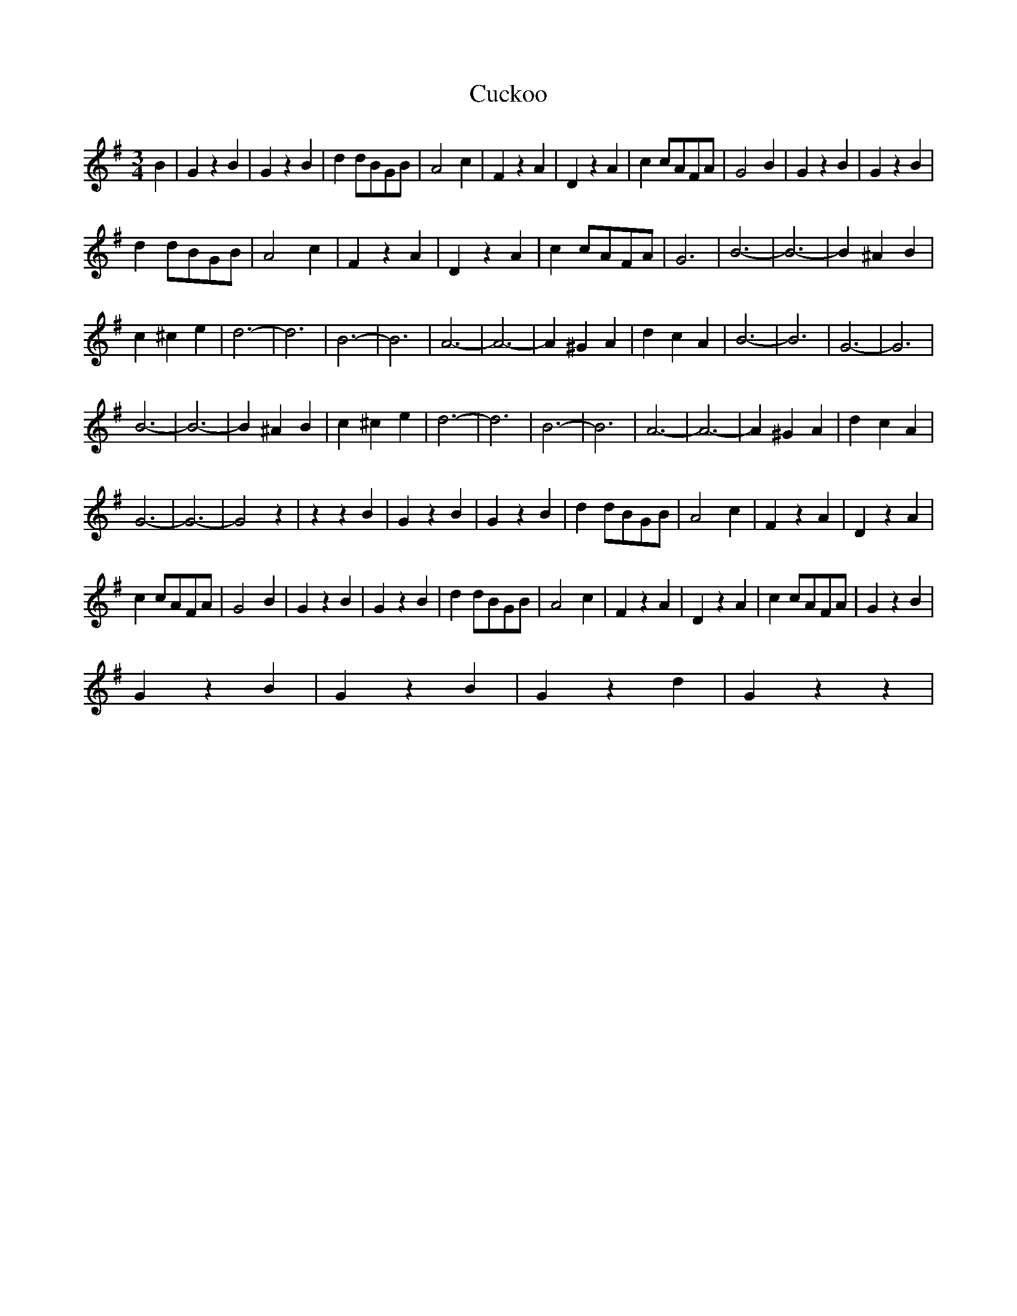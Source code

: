 X: 8764
T: Cuckoo
R: waltz
M: 3/4
K: Gmajor
B2|G2z2B2|G2z2B2|d2dBGB|A4c2|F2z2A2|D2z2A2|c2cAFA|G4B2|G2z2B2|G2z2B2|
d2dBGB|A4c2|F2z2A2|D2z2A2|c2cAFA|G6|B6-|B6-|B2 ^A2B2|
c2^c2e2|d6-|d6|B6-|B6|A6-|A6-|A2 ^G2A2|d2c2A2|B6-|B6|G6-|G6|
B6-|B6-|B2^A2B2|c2^c2e2|d6-|d6|B6-|B6|A6-|A6-|A2 ^G2A2|d2c2A2|
G6-|G6-|G4z2|z2z2B2|G2z2B2|G2z2B2|d2 dBGB|A4c2|F2z2A2|D2z2A2|
c2cAFA|G4B2|G2z2B2|G2z2B2|d2dBGB|A4c2|F2z2A2|D2z2A2|c2cAFA|G2z2B2|
G2z2B2|G2z2B2|G2z2d2|G2z2z2|

